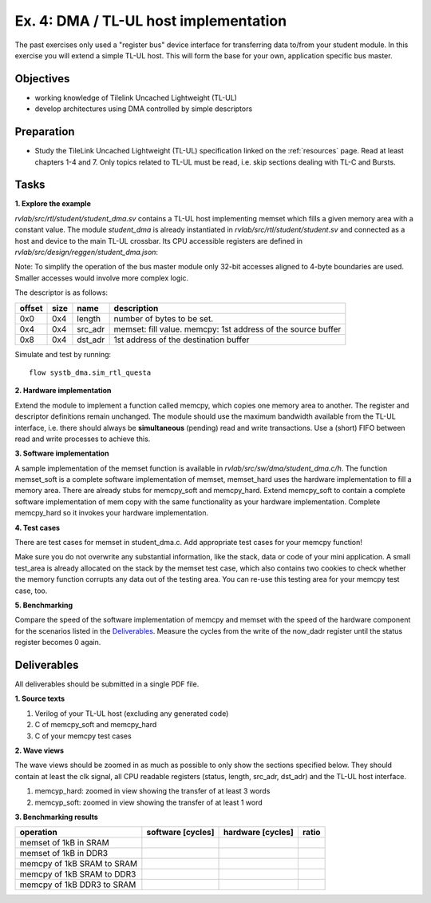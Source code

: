 .. _ex4:

Ex. 4: DMA / TL-UL host implementation
======================================

The past exercises only used a "register bus" device interface for transferring data to/from your student module. In this exercise you will extend a simple TL-UL host. This will form the base for your own, application specific bus master.

Objectives
----------

- working knowledge of Tilelink Uncached Lightweight (TL-UL)
- develop architectures using DMA controlled by simple descriptors  

Preparation
-----------

* Study the TileLink Uncached Lightweight (TL-UL) specification linked on the :ref:`resources` page. Read at least chapters 1-4 and 7. Only topics related to TL-UL must be read, i.e. skip sections dealing with TL-C and Bursts.

Tasks
-----

**1. Explore the example**

*rvlab/src/rtl/student/student_dma.sv* contains a TL-UL host implementing memset which fills a given memory area with a constant value.  The module *student_dma* is already instantiated in *rvlab/src/rtl/student/student.sv* and connected as a host and device to the main TL-UL crossbar. Its CPU accessible registers are defined in *rvlab/src/design/reggen/student_dma.json*:

.. reggen:: student_dma
  
Note: To simplify the operation of the bus master module only 32-bit accesses aligned to 4-byte boundaries are
used. Smaller accesses would involve more complex logic.

The descriptor is as follows:

======  ====  =======  ============================================================
offset  size  name     description
======  ====  =======  ============================================================
0x0     0x4   length   number of bytes to be set. 
0x4     0x4   src_adr  memset: fill value. memcpy: 1st address of the source buffer
0x8     0x4   dst_adr  1st address of the destination buffer
======  ====  =======  ============================================================

Simulate and test by running::

  flow systb_dma.sim_rtl_questa


**2. Hardware implementation**

Extend the module to implement a function called memcpy, which copies one memory area to another. The register and descriptor definitions remain unchanged.
The module should use the maximum bandwidth available from the TL-UL interface, i.e. there should always be **simultaneous** (pending) read and write transactions. Use a (short) FIFO between read and write processes to achieve this.

**3. Software implementation**

A sample implementation of the memset function is available in *rvlab/src/sw/dma/student_dma.c/h*. The function memset_soft is a complete software implementation of memset, memset_hard uses the hardware implementation to fill a memory area. There are already stubs for memcpy_soft and memcpy_hard. Extend memcpy_soft to contain a complete software implementation of mem copy with the same functionality as your hardware implementation. Complete memcpy_hard so it invokes your hardware implementation.

**4. Test cases**

There are test cases for memset in student_dma.c. Add appropriate test cases for your memcpy function!

Make sure you do not overwrite any substantial information, like the stack, data or code of your mini application. A small test_area is already allocated on the stack by the memset test case, which also contains two cookies to check whether the memory function corrupts any data out of the testing area. You can re-use this testing area for your memcpy test case, too.

**5. Benchmarking**

Compare the speed of the software implementation of memcpy and memset with the speed of the hardware component for the scenarios listed in the Deliverables_.  Measure the cycles from the write of the now_dadr register until the status register becomes 0 again.


Deliverables
------------

All deliverables should be submitted in a single PDF file.

**1. Source texts**

#. Verilog of your TL-UL host (excluding any generated code)
#. C of memcpy_soft and memcpy_hard
#. C of your memcpy test cases

**2. Wave views**

The wave views should be zoomed in as much as possible to only show the sections specified below. They should contain at least the clk signal, all CPU readable registers (status, length, src_adr, dst_adr) and the TL-UL host interface.

#. memcyp_hard: zoomed in view showing the transfer of at least 3 words
#. memcyp_soft: zoomed in view showing the transfer of at least 1 word

**3. Benchmarking results**

==========================  ================= ================= =====
operation                   software [cycles] hardware [cycles] ratio
==========================  ================= ================= =====
memset of 1kB in SRAM
memset of 1kB in DDR3
memcpy of 1kB SRAM to SRAM
memcpy of 1kB SRAM to DDR3
memcpy of 1kB DDR3 to SRAM
==========================  ================= ================= =====
